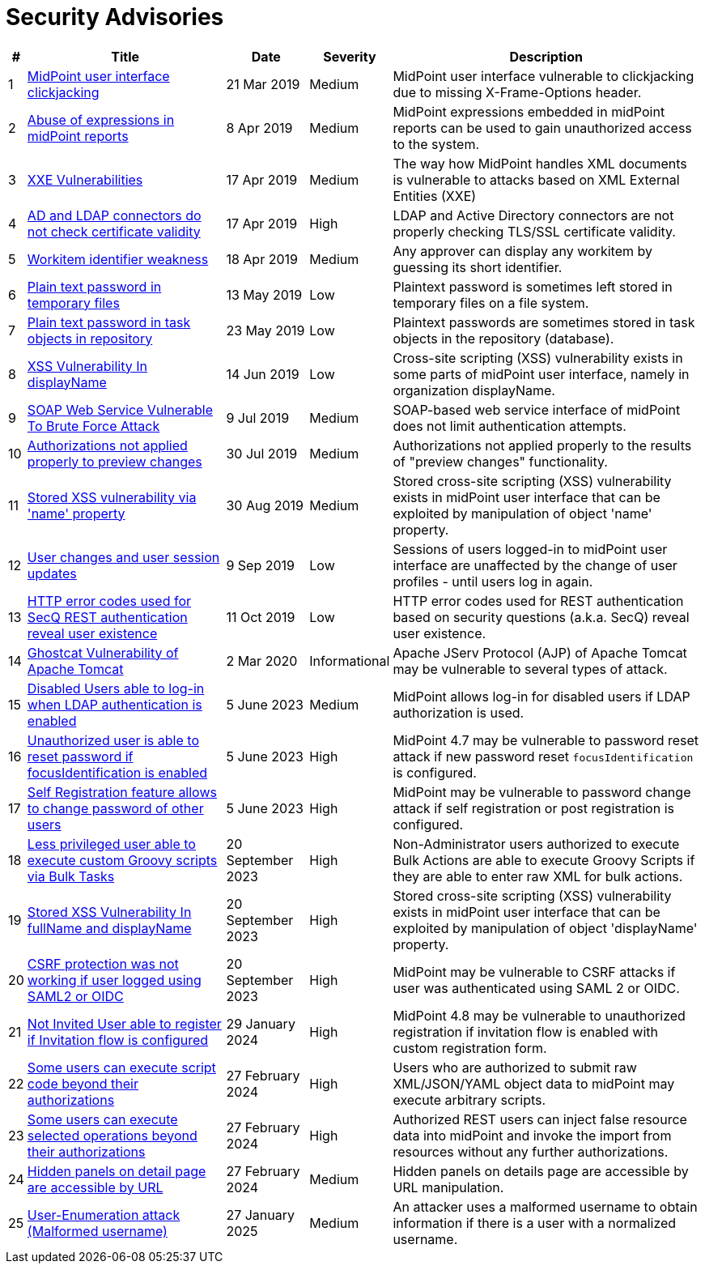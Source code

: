 = Security Advisories
:page-wiki-name: Security Advisories
:page-wiki-id: 30245229
:page-wiki-metadata-create-user: semancik
:page-wiki-metadata-create-date: 2019-03-21T07:55:32.840+01:00
:page-wiki-metadata-modify-user: semancik
:page-wiki-metadata-modify-date: 2020-03-02T13:16:55.003+01:00
:page-moved-from: /midpoint/reference/security/advisories/
:page-upkeep-status: green

[%autowidth]
|===
| # | Title | Date | Severity | Description

| 1
| xref:/midpoint/security/advisories/001-midpoint-user-interface-clickjacking/[MidPoint user interface clickjacking]
| 21 Mar 2019
| Medium
| MidPoint user interface vulnerable to clickjacking due to missing X-Frame-Options header.


| 2
| xref:/midpoint/security/advisories/002-abuse-of-expressions-in-midpoint-reports/[Abuse of expressions in midPoint reports]
| 8 Apr 2019
| Medium
| MidPoint expressions embedded in midPoint reports can be used to gain unauthorized access to the system.


| 3
| xref:/midpoint/security/advisories/003-xxe-vulnerabilities/[XXE Vulnerabilities]
| 17 Apr 2019
| Medium
| The way how MidPoint handles XML documents is vulnerable to attacks based on XML External Entities (XXE)


| 4
| xref:/midpoint/security/advisories/004-ad-and-ldap-connectors-do-not-check-certificate-validity/[AD and LDAP connectors do not check certificate validity]
| 17 Apr 2019
| High
| LDAP and Active Directory connectors are not properly checking TLS/SSL certificate validity.


| 5
| xref:/midpoint/security/advisories/005-workitem-identifier-weakness/[Workitem identifier weakness]
| 18 Apr 2019
| Medium
| Any approver can display any workitem by guessing its short identifier.


| 6
| xref:/midpoint/security/advisories/006-plain-text-password-in-temporary-files/[Plain text password in temporary files]
| 13 May 2019
| Low
| Plaintext password is sometimes left stored in temporary files on a file system.


| 7
| xref:/midpoint/security/advisories/007-plain-text-password-in-task-objects-in-repository/[Plain text password in task objects in repository]
| 23 May 2019
| Low
| Plaintext passwords are sometimes stored in task objects in the repository (database).


| 8
| xref:/midpoint/security/advisories/008-xss-vulnerability-in-displayname/[XSS Vulnerability In displayName]
| 14 Jun 2019
| Low
| Cross-site scripting (XSS) vulnerability exists in some parts of midPoint user interface, namely in organization displayName.


| 9
| xref:/midpoint/security/advisories/009-soap-web-service-vulnerable-to-brute-force-attack/[SOAP Web Service Vulnerable To Brute Force Attack]
| 9 Jul 2019
| Medium
| SOAP-based web service interface of midPoint does not limit authentication attempts.


| 10
| xref:/midpoint/security/advisories/010-authorizations-not-applied-properly-to-preview-changes/[Authorizations not applied properly to preview changes]
| 30 Jul 2019
| Medium
| Authorizations not applied properly to the results of "preview changes" functionality.


| 11
| xref:/midpoint/security/advisories/011-stored-xss-vulnerability-via-name-property/[Stored XSS vulnerability via 'name' property]
| 30 Aug 2019
| Medium
| Stored cross-site scripting (XSS) vulnerability exists in midPoint user interface that can be exploited by manipulation of object 'name' property.


| 12
| xref:/midpoint/security/advisories/012-user-changes-and-user-session-updates/[User changes and user session updates]
| 9 Sep 2019
| Low
| Sessions of users logged-in to midPoint user interface are unaffected by the change of user profiles - until users log in again.


| 13
| xref:/midpoint/security/advisories/013-http-error-codes-used-for-secq-rest-authentication-reveal-user-existence/[HTTP error codes used for SecQ REST authentication reveal user existence]
| 11 Oct 2019
| Low
| HTTP error codes used for REST authentication based on security questions (a.k.a. SecQ) reveal user existence.


| 14
| xref:/midpoint/security/advisories/014-ghostcat-vulnerability-of-apache-tomcat/[Ghostcat Vulnerability of Apache Tomcat]
| 2 Mar 2020
| Informational
| Apache JServ Protocol (AJP) of Apache Tomcat may be vulnerable to several types of attack.


| 15
| xref:/midpoint/security/advisories/015-disabled-users-able-to-log-in-with-ldap/[Disabled Users able to log-in when LDAP authentication is enabled]
| 5 June 2023
| Medium
| MidPoint allows log-in for disabled users if LDAP authorization is used.


| 16
| xref:/midpoint/security/advisories/016-unauth-user-is-able-to-reset-password/[Unauthorized user is able to reset password if focusIdentification is enabled]
| 5 June 2023
| High
| MidPoint 4.7 may be vulnerable to password reset attack if new password reset `focusIdentification` is configured.


| 17
| xref:/midpoint/security/advisories/017-self-registration-allows-to-change-password/[Self Registration feature allows to change password of other users]
| 5 June 2023
| High
| MidPoint may be vulnerable to password change attack if self registration or post registration is configured.


| 18
| xref:/midpoint/security/advisories/018-less-privileged-user-able-to-execute-custom-groovy-scripts/[Less privileged user able to execute custom Groovy scripts via Bulk Tasks]
| 20 September 2023
| High
| Non-Administrator users authorized to execute Bulk Actions are able to execute Groovy Scripts if they are able to enter raw XML for bulk actions.


| 19
| xref:/midpoint/security/advisories/019-xss-in-fullName-displayName/[Stored XSS Vulnerability In fullName and displayName]
| 20 September 2023
| High
| Stored cross-site scripting (XSS) vulnerability exists in midPoint user interface that can be exploited by manipulation of object 'displayName' property.


| 20
| xref:/midpoint/security/advisories/020-csrf-not-working-when-using-saml2/[CSRF protection was not working if user logged using SAML2 or OIDC]
| 20 September 2023
| High
| MidPoint may be vulnerable to CSRF attacks if user was authenticated using SAML 2 or OIDC.


| 21
| xref:/midpoint/security/advisories/021-not-invited-user-able-to-register/[Not Invited User able to register if Invitation flow is configured]
| 29 January 2024
| High
| MidPoint 4.8 may be vulnerable to unauthorized registration if invitation flow is enabled with custom registration form.

| 22
| xref:/midpoint/security/advisories/022-unauthorized-code-execution/[Some users can execute script code beyond their authorizations]
| 27 February 2024
| High
| Users who are authorized to submit raw XML/JSON/YAML object data to midPoint may execute arbitrary scripts.

| 23
| xref:/midpoint/security/advisories/023-unauthorized-operation-execution/[Some users can execute selected operations beyond their authorizations]
| 27 February 2024
| High
| Authorized REST users can inject false resource data into midPoint and invoke the import from resources without any further authorizations.

| 24
| xref:/midpoint/security/advisories/024-showing-hidden-panel/[Hidden panels on detail page are accessible by URL]
| 27 February 2024
| Medium
| Hidden panels on details page are accessible by URL manipulation.

| 25
| xref:/midpoint/security/advisories/025-audit-login-malformed-username/[User-Enumeration attack (Malformed username)]
| 27 January 2025
| Medium
| An attacker uses a malformed username to obtain information if there is a user with a normalized username.

|===
